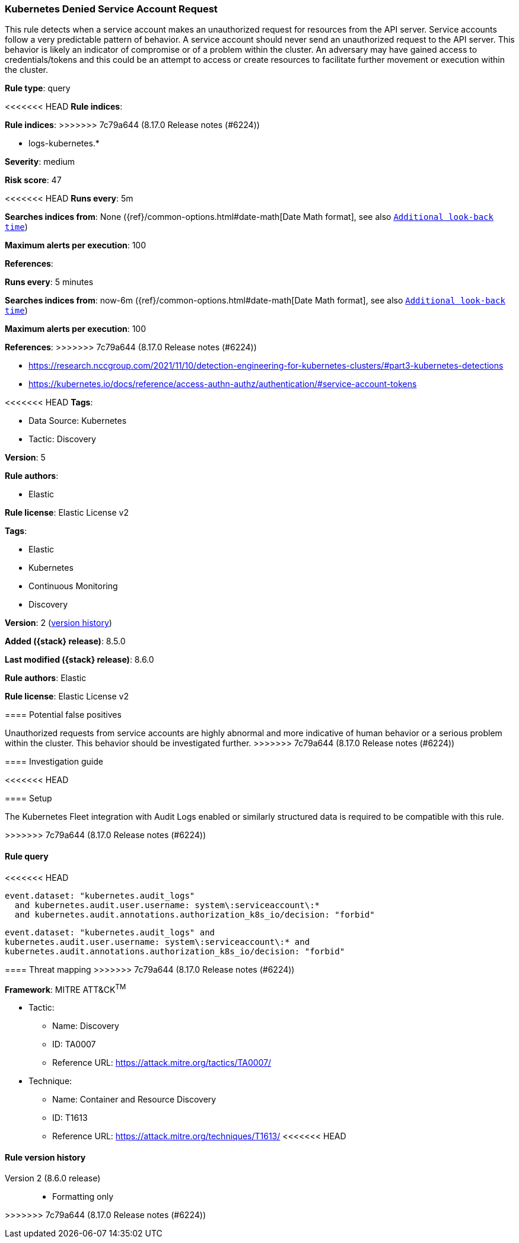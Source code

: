 [[kubernetes-denied-service-account-request]]
=== Kubernetes Denied Service Account Request

This rule detects when a service account makes an unauthorized request for resources from the API server. Service accounts follow a very predictable pattern of behavior. A service account should never send an unauthorized request to the API server. This behavior is likely an indicator of compromise or of a problem within the cluster. An adversary may have gained access to credentials/tokens and this could be an attempt to access or create resources to facilitate further movement or execution within the cluster.

*Rule type*: query

<<<<<<< HEAD
*Rule indices*: 
=======
*Rule indices*:
>>>>>>> 7c79a644 (8.17.0 Release notes  (#6224))

* logs-kubernetes.*

*Severity*: medium

*Risk score*: 47

<<<<<<< HEAD
*Runs every*: 5m

*Searches indices from*: None ({ref}/common-options.html#date-math[Date Math format], see also <<rule-schedule, `Additional look-back time`>>)

*Maximum alerts per execution*: 100

*References*: 
=======
*Runs every*: 5 minutes

*Searches indices from*: now-6m ({ref}/common-options.html#date-math[Date Math format], see also <<rule-schedule, `Additional look-back time`>>)

*Maximum alerts per execution*: 100

*References*:
>>>>>>> 7c79a644 (8.17.0 Release notes  (#6224))

* https://research.nccgroup.com/2021/11/10/detection-engineering-for-kubernetes-clusters/#part3-kubernetes-detections
* https://kubernetes.io/docs/reference/access-authn-authz/authentication/#service-account-tokens

<<<<<<< HEAD
*Tags*: 

* Data Source: Kubernetes
* Tactic: Discovery

*Version*: 5

*Rule authors*: 

* Elastic

*Rule license*: Elastic License v2

=======
*Tags*:

* Elastic
* Kubernetes
* Continuous Monitoring
* Discovery

*Version*: 2 (<<kubernetes-denied-service-account-request-history, version history>>)

*Added ({stack} release)*: 8.5.0

*Last modified ({stack} release)*: 8.6.0

*Rule authors*: Elastic

*Rule license*: Elastic License v2

==== Potential false positives

Unauthorized requests from service accounts are highly abnormal and more indicative of human behavior or a serious problem within the cluster. This behavior should be investigated further.
>>>>>>> 7c79a644 (8.17.0 Release notes  (#6224))

==== Investigation guide


<<<<<<< HEAD


==== Setup


The Kubernetes Fleet integration with Audit Logs enabled or similarly structured data is required to be compatible with this rule.
=======
[source,markdown]
----------------------------------

----------------------------------

>>>>>>> 7c79a644 (8.17.0 Release notes  (#6224))

==== Rule query


<<<<<<< HEAD
[source, js]
----------------------------------
event.dataset: "kubernetes.audit_logs"
  and kubernetes.audit.user.username: system\:serviceaccount\:*
  and kubernetes.audit.annotations.authorization_k8s_io/decision: "forbid"

----------------------------------
=======
[source,js]
----------------------------------
event.dataset: "kubernetes.audit_logs" and
kubernetes.audit.user.username: system\:serviceaccount\:* and
kubernetes.audit.annotations.authorization_k8s_io/decision: "forbid"
----------------------------------

==== Threat mapping
>>>>>>> 7c79a644 (8.17.0 Release notes  (#6224))

*Framework*: MITRE ATT&CK^TM^

* Tactic:
** Name: Discovery
** ID: TA0007
** Reference URL: https://attack.mitre.org/tactics/TA0007/
* Technique:
** Name: Container and Resource Discovery
** ID: T1613
** Reference URL: https://attack.mitre.org/techniques/T1613/
<<<<<<< HEAD
=======

[[kubernetes-denied-service-account-request-history]]
==== Rule version history

Version 2 (8.6.0 release)::
* Formatting only

>>>>>>> 7c79a644 (8.17.0 Release notes  (#6224))

